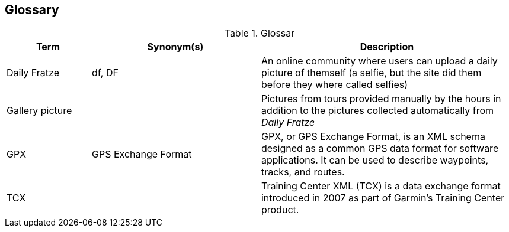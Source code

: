[[section-glossary]]
== Glossary

[cols="1,2,3" options="header"]
.Glossar
|===
| Term                        | Synonym(s)              | Description
| Daily Fratze                | df, DF                  | An online community where users can upload a daily picture of themself (a selfie, but the site did them before they where called selfies)
| Gallery picture             |                         | Pictures from tours provided manually by the hours in addition to the pictures collected automatically from _Daily Fratze_
| GPX                         | GPS Exchange Format     | GPX, or GPS Exchange Format, is an XML schema designed as a common GPS data format for software applications. It can be used to describe waypoints, tracks, and routes.
| TCX                         |                         | Training Center XML (TCX) is a data exchange format introduced in 2007 as part of Garmin's Training Center product.
|===
